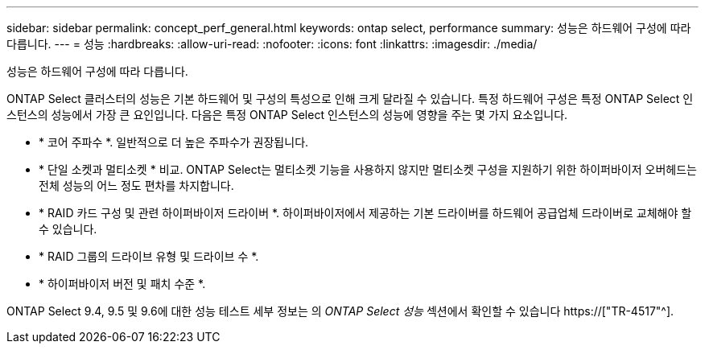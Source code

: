 ---
sidebar: sidebar 
permalink: concept_perf_general.html 
keywords: ontap select, performance 
summary: 성능은 하드웨어 구성에 따라 다릅니다. 
---
= 성능
:hardbreaks:
:allow-uri-read: 
:nofooter: 
:icons: font
:linkattrs: 
:imagesdir: ./media/


[role="lead"]
성능은 하드웨어 구성에 따라 다릅니다.

ONTAP Select 클러스터의 성능은 기본 하드웨어 및 구성의 특성으로 인해 크게 달라질 수 있습니다. 특정 하드웨어 구성은 특정 ONTAP Select 인스턴스의 성능에서 가장 큰 요인입니다. 다음은 특정 ONTAP Select 인스턴스의 성능에 영향을 주는 몇 가지 요소입니다.

* * 코어 주파수 *. 일반적으로 더 높은 주파수가 권장됩니다.
* * 단일 소켓과 멀티소켓 * 비교. ONTAP Select는 멀티소켓 기능을 사용하지 않지만 멀티소켓 구성을 지원하기 위한 하이퍼바이저 오버헤드는 전체 성능의 어느 정도 편차를 차지합니다.
* * RAID 카드 구성 및 관련 하이퍼바이저 드라이버 *. 하이퍼바이저에서 제공하는 기본 드라이버를 하드웨어 공급업체 드라이버로 교체해야 할 수 있습니다.
* * RAID 그룹의 드라이브 유형 및 드라이브 수 *.
* * 하이퍼바이저 버전 및 패치 수준 *.


ONTAP Select 9.4, 9.5 및 9.6에 대한 성능 테스트 세부 정보는 의 _ONTAP Select 성능_ 섹션에서 확인할 수 있습니다 https://["TR-4517"^].
